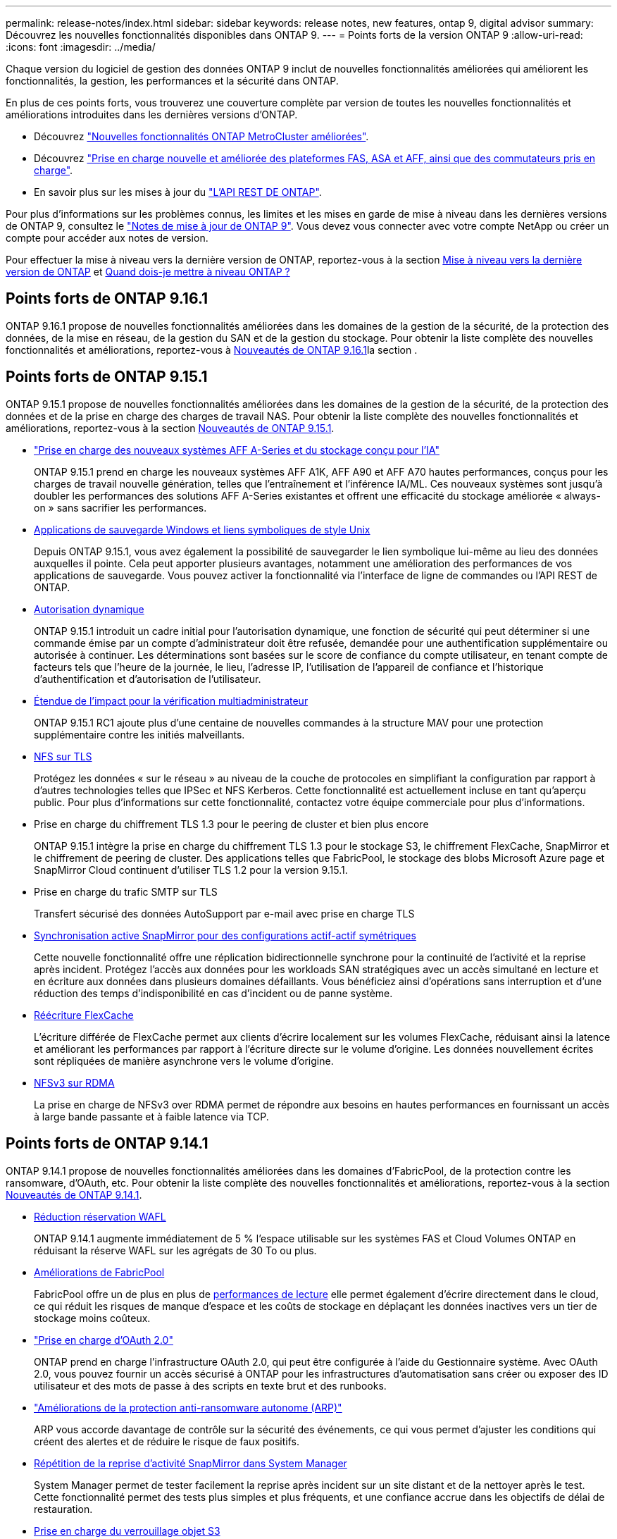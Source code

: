 ---
permalink: release-notes/index.html 
sidebar: sidebar 
keywords: release notes, new features, ontap 9, digital advisor 
summary: Découvrez les nouvelles fonctionnalités disponibles dans ONTAP 9. 
---
= Points forts de la version ONTAP 9
:allow-uri-read: 
:icons: font
:imagesdir: ../media/


[role="lead"]
Chaque version du logiciel de gestion des données ONTAP 9 inclut de nouvelles fonctionnalités améliorées qui améliorent les fonctionnalités, la gestion, les performances et la sécurité dans ONTAP.

En plus de ces points forts, vous trouverez une couverture complète par version de toutes les nouvelles fonctionnalités et améliorations introduites dans les dernières versions d'ONTAP.

* Découvrez https://docs.netapp.com/us-en/ontap-metrocluster/releasenotes/mcc-new-features.html["Nouvelles fonctionnalités ONTAP MetroCluster améliorées"^].
* Découvrez https://docs.netapp.com/us-en/ontap-systems/whats-new.html["Prise en charge nouvelle et améliorée des plateformes FAS, ASA et AFF, ainsi que des commutateurs pris en charge"^].
* En savoir plus sur les mises à jour du https://docs.netapp.com/us-en/ontap-automation/whats_new.html["L'API REST DE ONTAP"^].


Pour plus d'informations sur les problèmes connus, les limites et les mises en garde de mise à niveau dans les dernières versions de ONTAP 9, consultez le https://library.netapp.com/ecm/ecm_download_file/ECMLP2492508["Notes de mise à jour de ONTAP 9"^]. Vous devez vous connecter avec votre compte NetApp ou créer un compte pour accéder aux notes de version.

Pour effectuer la mise à niveau vers la dernière version de ONTAP, reportez-vous à la section xref:../upgrade/prepare.html[Mise à niveau vers la dernière version de ONTAP] et xref:../upgrade/when-to-upgrade.html[Quand dois-je mettre à niveau ONTAP ?]



== Points forts de ONTAP 9.16.1

ONTAP 9.16.1 propose de nouvelles fonctionnalités améliorées dans les domaines de la gestion de la sécurité, de la protection des données, de la mise en réseau, de la gestion du SAN et de la gestion du stockage. Pour obtenir la liste complète des nouvelles fonctionnalités et améliorations, reportez-vous à xref:whats-new-9161.adoc[Nouveautés de ONTAP 9.16.1]la section .



== Points forts de ONTAP 9.15.1

ONTAP 9.15.1 propose de nouvelles fonctionnalités améliorées dans les domaines de la gestion de la sécurité, de la protection des données et de la prise en charge des charges de travail NAS. Pour obtenir la liste complète des nouvelles fonctionnalités et améliorations, reportez-vous à la section xref:whats-new-9151.adoc[Nouveautés de ONTAP 9.15.1].

* https://www.netapp.com/data-storage/aff-a-series/["Prise en charge des nouveaux systèmes AFF A-Series et du stockage conçu pour l'IA"^]
+
ONTAP 9.15.1 prend en charge les nouveaux systèmes AFF A1K, AFF A90 et AFF A70 hautes performances, conçus pour les charges de travail nouvelle génération, telles que l'entraînement et l'inférence IA/ML. Ces nouveaux systèmes sont jusqu'à doubler les performances des solutions AFF A-Series existantes et offrent une efficacité du stockage améliorée « always-on » sans sacrifier les performances.

* xref:../smb-admin/windows-backup-symlinks.html[Applications de sauvegarde Windows et liens symboliques de style Unix]
+
Depuis ONTAP 9.15.1, vous avez également la possibilité de sauvegarder le lien symbolique lui-même au lieu des données auxquelles il pointe. Cela peut apporter plusieurs avantages, notamment une amélioration des performances de vos applications de sauvegarde. Vous pouvez activer la fonctionnalité via l'interface de ligne de commandes ou l'API REST de ONTAP.

* xref:../authentication/dynamic-authorization-overview.html[Autorisation dynamique]
+
ONTAP 9.15.1 introduit un cadre initial pour l'autorisation dynamique, une fonction de sécurité qui peut déterminer si une commande émise par un compte d'administrateur doit être refusée, demandée pour une authentification supplémentaire ou autorisée à continuer. Les déterminations sont basées sur le score de confiance du compte utilisateur, en tenant compte de facteurs tels que l'heure de la journée, le lieu, l'adresse IP, l'utilisation de l'appareil de confiance et l'historique d'authentification et d'autorisation de l'utilisateur.

* xref:../multi-admin-verify/index.html#rule-protected-commands[Étendue de l'impact pour la vérification multiadministrateur]
+
ONTAP 9.15.1 RC1 ajoute plus d'une centaine de nouvelles commandes à la structure MAV pour une protection supplémentaire contre les initiés malveillants.

* xref:../nfs-admin/tls-nfs-strong-security-concept.html[NFS sur TLS]
+
Protégez les données « sur le réseau » au niveau de la couche de protocoles en simplifiant la configuration par rapport à d'autres technologies telles que IPSec et NFS Kerberos. Cette fonctionnalité est actuellement incluse en tant qu'aperçu public. Pour plus d'informations sur cette fonctionnalité, contactez votre équipe commerciale pour plus d'informations.

* Prise en charge du chiffrement TLS 1.3 pour le peering de cluster et bien plus encore
+
ONTAP 9.15.1 intègre la prise en charge du chiffrement TLS 1.3 pour le stockage S3, le chiffrement FlexCache, SnapMirror et le chiffrement de peering de cluster. Des applications telles que FabricPool, le stockage des blobs Microsoft Azure page et SnapMirror Cloud continuent d'utiliser TLS 1.2 pour la version 9.15.1.

* Prise en charge du trafic SMTP sur TLS
+
Transfert sécurisé des données AutoSupport par e-mail avec prise en charge TLS

* xref:../snapmirror-active-sync/index.html[Synchronisation active SnapMirror pour des configurations actif-actif symétriques]
+
Cette nouvelle fonctionnalité offre une réplication bidirectionnelle synchrone pour la continuité de l'activité et la reprise après incident. Protégez l'accès aux données pour les workloads SAN stratégiques avec un accès simultané en lecture et en écriture aux données dans plusieurs domaines défaillants. Vous bénéficiez ainsi d'opérations sans interruption et d'une réduction des temps d'indisponibilité en cas d'incident ou de panne système.

* xref:../flexcache-writeback/flexcache-writeback-enable-task.html[Réécriture FlexCache]
+
L'écriture différée de FlexCache permet aux clients d'écrire localement sur les volumes FlexCache, réduisant ainsi la latence et améliorant les performances par rapport à l'écriture directe sur le volume d'origine. Les données nouvellement écrites sont répliquées de manière asynchrone vers le volume d'origine.

* xref:../nfs-rdma/index.html[NFSv3 sur RDMA]
+
La prise en charge de NFSv3 over RDMA permet de répondre aux besoins en hautes performances en fournissant un accès à large bande passante et à faible latence via TCP.





== Points forts de ONTAP 9.14.1

ONTAP 9.14.1 propose de nouvelles fonctionnalités améliorées dans les domaines d'FabricPool, de la protection contre les ransomware, d'OAuth, etc. Pour obtenir la liste complète des nouvelles fonctionnalités et améliorations, reportez-vous à la section xref:whats-new-9141.adoc[Nouveautés de ONTAP 9.14.1].

* xref:../volumes/determine-space-usage-volume-aggregate-concept.html[Réduction réservation WAFL]
+
ONTAP 9.14.1 augmente immédiatement de 5 % l'espace utilisable sur les systèmes FAS et Cloud Volumes ONTAP en réduisant la réserve WAFL sur les agrégats de 30 To ou plus.

* xref:../fabricpool/enable-disable-volume-cloud-write-task.html[Améliorations de FabricPool]
+
FabricPool offre un de plus en plus de xref:../fabricpool/enable-disable-aggressive-read-ahead-task.html[performances de lecture] elle permet également d'écrire directement dans le cloud, ce qui réduit les risques de manque d'espace et les coûts de stockage en déplaçant les données inactives vers un tier de stockage moins coûteux.

* link:../authentication/oauth2-deploy-ontap.html["Prise en charge d'OAuth 2.0"]
+
ONTAP prend en charge l'infrastructure OAuth 2.0, qui peut être configurée à l'aide du Gestionnaire système. Avec OAuth 2.0, vous pouvez fournir un accès sécurisé à ONTAP pour les infrastructures d'automatisation sans créer ou exposer des ID utilisateur et des mots de passe à des scripts en texte brut et des runbooks.

* link:../anti-ransomware/manage-parameters-task.html["Améliorations de la protection anti-ransomware autonome (ARP)"]
+
ARP vous accorde davantage de contrôle sur la sécurité des événements, ce qui vous permet d'ajuster les conditions qui créent des alertes et de réduire le risque de faux positifs.

* xref:../data-protection/create-delete-snapmirror-failover-test-task.html[Répétition de la reprise d'activité SnapMirror dans System Manager]
+
System Manager permet de tester facilement la reprise après incident sur un site distant et de la nettoyer après le test. Cette fonctionnalité permet des tests plus simples et plus fréquents, et une confiance accrue dans les objectifs de délai de restauration.

* xref:../s3-config/index.html[Prise en charge du verrouillage objet S3]
+
ONTAP S3 prend en charge la commande d'API de verrouillage objet, ce qui vous permet de protéger contre la suppression les données écrites sur ONTAP avec S3
À l'aide de commandes standard de l'API S3 et pour s'assurer que les données importantes sont protégées pendant la durée appropriée.

* xref:../assign-tags-cluster-task.html[Cluster] et xref:../assign-tags-volumes-task.html[volumétrie] balisage
+
Ajoutez des balises de métadonnées aux volumes et aux clusters, qui suivent et suivent le déplacement des données depuis l'environnement sur site vers le cloud, et inversement.





== Points forts de ONTAP 9.13.1

ONTAP 9.13.1 inclut de nouvelles fonctionnalités améliorées dans les domaines de la protection contre les ransomware, des groupes de cohérence, de la qualité de service, de la gestion de la capacité des locataires, etc. Pour obtenir la liste complète des nouvelles fonctionnalités et améliorations, reportez-vous à la section xref:whats-new-9131.adoc[Nouveautés de ONTAP 9.13.1].

* Améliorations de la protection anti-ransomware autonome (ARP) :
+
** xref:../anti-ransomware/enable-default-task.adoc[Activation automatique]
+
Avec ONTAP 9.13.1, ARP passe automatiquement du mode de formation au mode de production dès lors qu'il dispose de données d'apprentissage suffisantes, ce qui évite à un administrateur de l'activer au bout de 30 jours.

** xref:../anti-ransomware/use-cases-restrictions-concept.html#multi-admin-verification-with-volumes-protected-with-arp[Prise en charge de la vérification multiadministrateur]
+
Les commandes de désactivation du protocole ARP sont prises en charge par la vérification multiadministrateur, ce qui permet de s'assurer qu'aucun administrateur ne peut désactiver le protocole ARP pour exposer les données à d'éventuelles attaques par ransomware.

** xref:../anti-ransomware/use-cases-restrictions-concept.html[Prise en charge de FlexGroup]
+
ARP prend en charge FlexGroups à partir de ONTAP 9.13.1. ARP peut contrôler et protéger les FlexGroups couvrant plusieurs volumes et nœuds du cluster, ce qui permet de protéger même les datasets les plus volumineux avec ARP.



* xref:../consistency-groups/index.html[Contrôle des performances et de la capacité pour les groupes de cohérence dans System Manager]
+
Le contrôle des performances et de la capacité fournit des informations détaillées pour chaque groupe de cohérence. Il vous permet d'identifier et de signaler rapidement les problèmes potentiels au niveau de l'application plutôt qu'au niveau de l'objet de données.

* xref:../volumes/manage-svm-capacity.html[Gestion de la capacité des locataires]
+
Les clients et fournisseurs de services mutualisés peuvent fixer une limite de capacité sur chaque SVM, ce qui permet aux locataires d'effectuer un provisionnement en libre-service sans risque de consommation excessive de la capacité d'un locataire sur le cluster.

* xref:../performance-admin/adaptive-policy-template-task.html[Plafonds et étages de qualité de service]
+
ONTAP 9.13.1 vous permet de regrouper des objets, tels que des volumes, des LUN ou des fichiers, et d'attribuer un plafond de QoS (IOPS maximales) ou un seuil (IOPS minimales), ce qui améliore les attentes en matière de performance des applications.





== Points forts de ONTAP 9.12.1

ONTAP 9.12.1 offre de nouvelles fonctionnalités améliorées dans les domaines du renforcement de la sécurité, de la conservation, des performances, etc. Pour obtenir la liste complète des nouvelles fonctionnalités et améliorations, reportez-vous à la section xref:whats-new-9121.adoc[Nouveautés de ONTAP 9.12.1].

* xref:../snaplock/snapshot-lock-concept.html[Instantanés inviolables]
+
Avec la technologie SnapLock, les copies Snapshot ne peuvent pas être supprimées à la source ou à la destination.

+
Conservez davantage de points de restauration en protégeant les snapshots sur le stockage primaire et secondaire contre la suppression par des attaquants de ransomware ou des administrateurs peu scrupuleux.

* xref:../anti-ransomware/index.html[Améliorations de la protection anti-ransomware autonome (ARP)]
+
Activez immédiatement une protection anti-ransomware autonome intelligente sur le stockage secondaire, en fonction du modèle de filtrage déjà effectué pour le stockage primaire.

+
Après un basculement, identifiez instantanément les attaques par ransomware sur le stockage secondaire. Une copie Snapshot est immédiatement prise des données qui commencent à être affectées, et les administrateurs sont avertis, ce qui contribue à arrêter une attaque et à améliorer la restauration.

* xref:../nas-audit/plan-fpolicy-event-config-concept.html[FPolicy]
+
Activation en un clic de ONTAP FPolicy pour activer le blocage automatique des fichiers malveillants connus l'activation simplifiée aide à se protéger contre les attaques de ransomware classiques qui utilisent des extensions de fichiers connues communes.

* xref:../system-admin/ontap-implements-audit-logging-concept.html[Renforcement de la sécurité : consignation sécurisée]
+
Consignation à toute épreuve dans ONTAP pour s'assurer que les comptes d'administrateur compromis ne peuvent pas masquer les actions malveillantes. L'administrateur et l'historique des utilisateurs ne peuvent pas être modifiés ou supprimés sans la connaissance des systèmes.

+
Consigner et auditer toutes les actions d'administration, quelle que soit leur origine, pour garantir la collecte de toutes les actions ayant un impact sur les données. Une alerte est générée chaque fois que les journaux d'audit du système ont été modifiés, de quelque manière que ce soit, pour prévenir les administrateurs de la modification.

* xref:../authentication/setup-ssh-multifactor-authentication-task.html[Renforcement de la sécurité : authentification multifacteur étendue]
+
L'authentification multifacteur (MFA) pour la CLI (SSH) prend en charge les dispositifs physiques à jetons Yubikey, garantissant ainsi qu'un attaquant ne peut pas accéder au système ONTAP à l'aide d'informations d'identification volées ou d'un système client compromis. Cisco DUO est pris en charge pour MFA avec System Manager.

* Dualité fichier/objet (accès multiprotocole)
+
La dualité fichier/objet permet un accès en lecture et en écriture natif du protocole S3 à la même source de données qui dispose déjà d'un accès au protocole NAS. Vous pouvez accéder simultanément à votre stockage en tant que fichiers ou en tant qu'objets à partir de la même source de données, ce qui vous évite d'avoir à dupliquer des copies des données pour les utiliser avec différents protocoles (S3 ou NAS), comme pour l'analytique qui utilise des données d'objet.

* xref:../flexgroup/manage-flexgroup-rebalance-task.html[Rééquilibrage FlexGroup]
+
Si les composants FlexGroup sont déséquilibrés, le FlexGroup peut être rééquilibré et géré sans interruption à partir du
CLI, API REST et System Manager. Pour des performances optimales, la capacité utilisée des membres d'un FlexGroup doit être répartie de façon égale.

* Amélioration de la capacité de stockage
+
La réservation d'espace WAFL a été considérablement réduite, ce qui donne jusqu'à 400 Tio de capacité utilisable supplémentaire par agrégat.





== Points forts de ONTAP 9.11.1

ONTAP 9.11.1 propose de nouvelles fonctionnalités améliorées dans les domaines de la sécurité, de la conservation, des performances, etc. Pour obtenir la liste complète des nouvelles fonctionnalités et améliorations, reportez-vous à la section xref:whats-new-9111.adoc[Nouveautés de ONTAP 9.11.1].

* xref:../multi-admin-verify/index.html[Vérification multi-administrateurs]
+
La vérification multiadministrateur est une approche native de vérification unique sur le marché qui requiert plusieurs approbations pour les tâches administratives sensibles telles que la suppression d'un Snapshot ou d'un volume. Les approbations requises dans une implémentation MAV empêchent les attaques malveillantes et les modifications accidentelles des données.

* xref:../anti-ransomware/index.html[Améliorations de la protection anti-ransomware autonome]
+
La protection anti-ransomware autonome (ARP) utilise le machine learning pour détecter les menaces de ransomware avec une granularité accrue. Vous pouvez ainsi identifier les menaces rapidement et accélérer la restauration en cas de violation.

* xref:../flexgroup/supported-unsupported-config-concept.html#features-supported-beginning-with-ontap-9-11-1[Conformité SnapLock pour les volumes FlexGroup]
+
Sécurisez des datasets de plusieurs pétaoctets pour des charges de travail telles que l'automatisation de la conception électronique, les médias et le divertissement en protégeant les données à l'aide du verrouillage des fichiers WORM afin qu'elles ne puissent pas être modifiées ou supprimées.

* xref:../flexgroup/fast-directory-delete-asynchronous-task.html[Suppression du répertoire asynchrone]
+
Avec ONTAP 9.11.1, la suppression des fichiers a lieu en arrière-plan du système ONTAP. Vous pouvez ainsi supprimer facilement les répertoires volumineux tout en éliminant les impacts sur les performances et la latence des E/S hôtes

* xref:../s3-config/index.html[Améliorations de S3]
+
Simplifiez et étendez les fonctionnalités de gestion des données d'objet S3 avec ONTAP, ainsi que des terminaux d'API supplémentaires et la gestion des versions d'objet au niveau du compartiment. Vous pouvez ainsi stocker plusieurs versions d'un objet dans le même compartiment.

* Améliorations apportées à System Manager
+
System Manager prend en charge des fonctionnalités avancées d'optimisation des ressources de stockage et d'amélioration de la gestion des audits. Ces mises à jour incluent des capacités améliorées de gestion et de configuration des agrégats de stockage, une meilleure visibilité sur l'analytique système et la visualisation matérielle des systèmes FAS.





== Points forts de ONTAP 9.10.1

ONTAP 9.10.1 inclut de nouvelles fonctionnalités améliorées dans les domaines du renforcement de la sécurité, de l'analytique des performances, de la prise en charge du protocole NVMe et des options de sauvegarde du stockage objet. Pour obtenir la liste complète des nouvelles fonctionnalités et améliorations, reportez-vous à la section xref:whats-new-9101.adoc[Nouveautés de ONTAP 9.10.1].

* xref:../anti-ransomware/index.html[Protection autonome contre les ransomwares]
+
La protection autonome contre les ransomware crée automatiquement une copie Snapshot de votre volume et alerte les administrateurs en cas d'activité anormale, ce qui vous permet de détecter rapidement les attaques par ransomware et de restaurer vos données plus rapidement.

* Améliorations apportées à System Manager
+
System Manager télécharge automatiquement les mises à jour de firmware pour les disques, les tiroirs et les processeurs de service, en plus de proposer de nouvelles intégrations avec Active IQ Digital Advisor (également appelé Digital Advisor), BlueXP  et la gestion des certificats. Ces améliorations simplifient l'administration et assurent la continuité de l'activité.

* xref:../concept_nas_file_system_analytics_overview.html[Améliorations de l'analyse du système de fichiers]
+
L'analytique du système de fichiers fournit des outils de télémétrie supplémentaires pour identifier les principaux fichiers, répertoires et utilisateurs de votre partage de fichiers. Vous pouvez ainsi identifier les problèmes de performances des workloads afin d'améliorer la planification des ressources et l'implémentation de la QoS.

* xref:../nvme/support-limitations.html[Prise en charge de NVMe over TCP (NVMe/TCP) pour les systèmes AFF]
+
Obtenez une haute performance et réduisez le TCO de votre SAN d'entreprise et des workloads modernes sur un système AFF lorsque vous utilisez NVMe/TCP sur votre réseau Ethernet existant.

* xref:../nvme/support-limitations.html[Prise en charge de NVMe over Fibre Channel (NVMe/FC) pour les systèmes NetApp FAS]
+
Utilisez le protocole NVMe/FC sur vos baies hybrides pour permettre une migration uniforme vers NVMe.

* xref:../s3-snapmirror/index.html[Sauvegarde native dans le cloud hybride pour le stockage objet]
+
Protégez vos données ONTAP S3 avec les cibles de stockage objet de votre choix. Utilisez la réplication SnapMirror pour sauvegarder vos données dans un stockage sur site avec StorageGRID, dans le cloud avec Amazon S3 ou dans un autre compartiment ONTAP S3 sur des systèmes NetApp AFF et FAS.

* xref:../flexcache/global-file-locking-task.html[Verrouillage global des fichiers avec FlexCache]
+
Assurez la cohérence des fichiers aux emplacements du cache lors des mises à jour des fichiers source à l'origine avec un verrouillage global des fichiers à l'aide de FlexCache. Cette amélioration permet d'activer des verrouillages exclusifs de lecture de fichiers dans une relation origine-cache pour les charges de travail qui nécessitent un verrouillage amélioré.





== Points forts de ONTAP 9.9.1

ONTAP 9.91.1 inclut de nouvelles fonctionnalités améliorées dans les domaines de l'efficacité du stockage, de l'authentification multifacteur, de la reprise d'activité, etc. Pour obtenir la liste complète des nouvelles fonctionnalités et améliorations, reportez-vous à la section xref:whats-new-991.adoc[Nouveautés de ONTAP 9.9.1].

* Sécurité renforcée pour la gestion des accès à distance via l'interface de ligne de commande
+
La prise en charge du hachage de mot de passe SHA512 et SSH A512 protège les informations d'identification des comptes d'administrateur contre les agents malveillants qui tentent d'accéder au système.

* https://docs.netapp.com/us-en/ontap-metrocluster/install-ip/task_install_and_cable_the_mcc_components.html["Améliorations MetroCluster IP : prise en charge des clusters à 8 nœuds"^]
+
La nouvelle limite est deux fois plus importante que la précédente. Elle prend en charge les configurations MetroCluster et assure la disponibilité continue des données.

* xref:../snapmirror-active-sync/index.html[Synchronisation active SnapMirror]
+
Offre davantage d'options de réplication pour la sauvegarde et la reprise d'activité pour les conteneurs de données volumineux pour workloads NAS.

* xref:../san-admin/storage-virtualization-vmware-copy-offload-concept.html[Performances SAN améliorées]
+
Délivre des performances SAN jusqu'à quatre fois supérieures pour les applications à LUN uniques, telles que les datastores VMware, afin que vous puissiez atteindre les performances élevées dans votre environnement SAN.

* xref:../task_cloud_backup_data_using_cbs.html[Nouvelle option de stockage objet pour le cloud hybride]
+
StorageGRID peut être utilisé comme destination pour NetApp Cloud Backup Service afin de simplifier et d'automatiser la sauvegarde de vos données ONTAP sur site.



.Étapes suivantes
* xref:../upgrade/prepare.html[Mise à niveau vers la dernière version de ONTAP]
* xref:../upgrade/when-to-upgrade.html[Quand dois-je mettre à niveau ONTAP ?]

